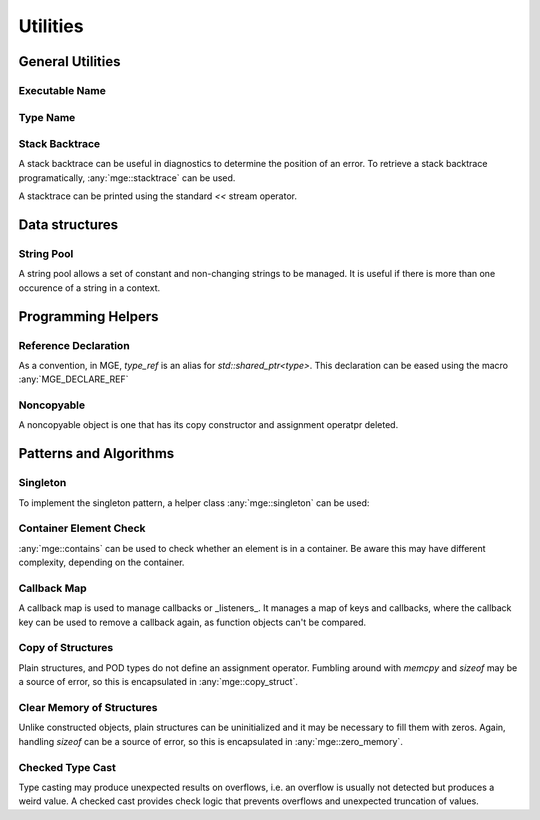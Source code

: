 *****************
Utilities
*****************

General Utilities
=================

Executable Name
---------------

.. doxygenfunction:: mge::executable_name

Type Name
---------

.. doxygenfunction:: mge::type_name(const std::type_info &ti)

.. doxygenfunction:: mge::type_name()

.. doxygenfunction:: mge::base_type_name(const std::type_info &ti)

.. doxygenfunction:: mge::base_type_name()

.. doxygenfunction:: mge::namespace_name(const std::type_info &ti)

.. doxygenfunction:: mge::namespace_name()

Stack Backtrace
---------------

A stack backtrace can be useful in diagnostics to determine the position of an
error. To retrieve a stack backtrace programatically, :any:`mge::stacktrace`
can be used.

.. doxygenclass:: mge::stacktrace
    :members:

A stacktrace can be printed using the standard `<<` stream operator.

Data structures
===============

String Pool
-----------

A string pool allows a set of constant and non-changing strings to be managed.
It is useful if there is more than one occurence of a string in a context.

.. doxygenclass:: mge::string_pool
    :members:

Programming Helpers
===================

Reference Declaration
---------------------

As a convention, in MGE, `type_ref` is an alias for `std::shared_ptr<type>`.
This declaration can be eased using the macro :any:`MGE_DECLARE_REF`

.. doxygendefine:: MGE_DECLARE_REF

Noncopyable
-----------

A noncopyable object is one that has its copy constructor and
assignment operatpr deleted.

..  doxygenclass:: mge::noncopyable
    :members:

Patterns and Algorithms
=======================

Singleton
---------

To implement the singleton pattern, a helper class :any:`mge::singleton`
can be used:

..  doxygenclass:: mge::singleton
    :members:

Container Element Check
-----------------------

:any:`mge::contains` can be used to check whether an element is in a
container. Be aware this may have different complexity, depending on
the container.

.. doxygenfunction:: mge::contains(const Container &, const Element &)

Callback Map
------------

A callback map is used to manage callbacks or _listeners_. It manages
a map of keys and callbacks, where the callback key can be used to remove
a callback again, as function objects can't be compared.

.. doxygenclass:: mge::callback_map
    :members:

Copy of Structures
------------------

Plain structures, and POD types do not define an assignment operator.
Fumbling around with `memcpy` and `sizeof` may be a source of error,
so this is encapsulated in :any:`mge::copy_struct`.

.. doxygenfunction:: mge::copy_struct

Clear Memory of Structures
--------------------------

Unlike constructed objects, plain structures can be uninitialized and
it may be necessary to fill them with zeros. Again, handling
`sizeof` can be a source of error, so this is encapsulated in
:any:`mge::zero_memory`.

.. doxygenfunction:: mge::zero_memory

Checked Type Cast
-----------------

Type casting may produce unexpected results on overflows, i.e. an overflow
is usually not detected but produces a weird value. A checked cast provides
check logic that prevents overflows and unexpected truncation of values.

.. doxygenfunction:: mge::checked_cast
